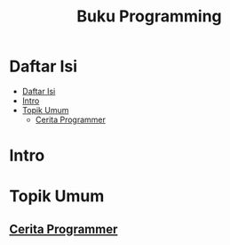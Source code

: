 #+Title: Buku Programming

* Daftar Isi
:PROPERTIES:
:TOC:      :include all siblings :depth 2
:END:

:CONTENTS:
- [[#daftar-isi][Daftar Isi]]
- [[#intro][Intro]]
- [[#topik-umum][Topik Umum]]
  - [[#cerita-programmer][Cerita Programmer]]
:END:

* Intro


* Topik Umum

** [[./cerita-programmer/README.org][Cerita Programmer]]
